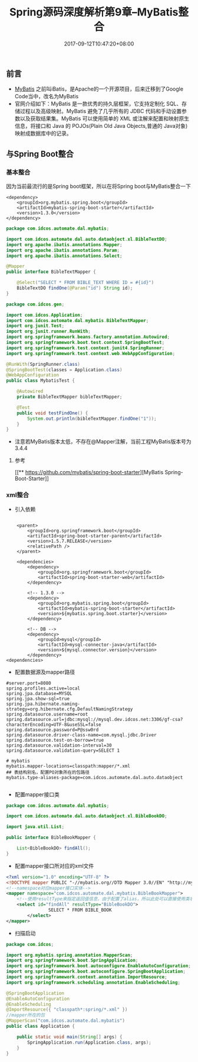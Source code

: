 #+TITLE: Spring源码深度解析第9章--MyBatis整合
#+DATE: 2017-09-12T10:47:20+08:00
#+PUBLISHDATE: 2017-09-12T10:47:20+08:00
#+DRAFT: nil
#+SHOWTOC: t
#+TAGS: Java, Spring
#+DESCRIPTION: Short description

** 前言
   - [[http://www.mybatis.org/mybatis-3/zh/index.html][MyBatis]] 之前叫iBatis，是Apache的一个开源项目，后来迁移到了Google Code当中，改名为MyBatis
   - 官网介绍如下：MyBatis 是一款优秀的持久层框架，它支持定制化 SQL、存储过程以及高级映射。MyBatis 避免了几乎所有的 JDBC 代码和手动设置参数以及获取结果集。MyBatis 可以使用简单的 XML 或注解来配置和映射原生信息，将接口和 Java 的 POJOs(Plain Old Java Objects,普通的 Java对象)映射成数据库中的记录。 

** 与Spring Boot整合
*** 基本整合
 因为当前最流行的是Spring boot框架，所以在将Spring boot与MyBatis整合一下

#+BEGIN_SRC shell
<dependency>
    <groupId>org.mybatis.spring.boot</groupId>
    <artifactId>mybatis-spring-boot-starter</artifactId>
    <version>1.3.0</version>
</dependency>
#+END_SRC

#+BEGIN_SRC java
package com.idcos.automate.dal.mybatis;

import com.idcos.automate.dal.auto.dataobject.xl.BibleTextDO;
import org.apache.ibatis.annotations.Mapper;
import org.apache.ibatis.annotations.Param;
import org.apache.ibatis.annotations.Select;

@Mapper
public interface BibleTextMapper {

    @Select("SELECT * FROM BIBLE_TEXT WHERE ID = #{id}")
    BibleTextDO findOne(@Param("id") String id);
}
#+END_SRC

#+BEGIN_SRC java
package com.idcos.gen;

import com.idcos.Application;
import com.idcos.automate.dal.mybatis.BibleTextMapper;
import org.junit.Test;
import org.junit.runner.RunWith;
import org.springframework.beans.factory.annotation.Autowired;
import org.springframework.boot.test.context.SpringBootTest;
import org.springframework.test.context.junit4.SpringRunner;
import org.springframework.test.context.web.WebAppConfiguration;

@RunWith(SpringRunner.class)
@SpringBootTest(classes = Application.class)
@WebAppConfiguration
public class MybatisTest {

    @Autowired
    private BibleTextMapper bibleTextMapper;

    @Test
    public void testFindOne() {
        System.out.println(bibleTextMapper.findOne("1"));
    }
}
#+END_SRC
- 注意若MyBatis版本太低，不存在@Mapper注解，当前工程MyBatis版本号为3.4.4

**** 参考
     [[** 
https://github.com/mybatis/spring-boot-starter][MyBatis Spring-Boot-Starter]]

*** xml整合
    - 引入依赖
#+BEGIN_SRC shell

	<parent>
		<groupId>org.springframework.boot</groupId>
		<artifactId>spring-boot-starter-parent</artifactId>
		<version>1.5.7.RELEASE</version>
		<relativePath /> 
	</parent>

	<dependencies>
        <dependency>
            <groupId>org.springframework.boot</groupId>
            <artifactId>spring-boot-starter-web</artifactId>
        </dependency>

        <!-- 1.3.0 -->
        <dependency>
            <groupId>org.mybatis.spring.boot</groupId>
            <artifactId>mybatis-spring-boot-starter</artifactId>
            <version>${mybatis.spring.boot.starter}</version>
        </dependency>

        <!-- DB -->
        <dependency>
            <groupId>mysql</groupId>
            <artifactId>mysql-connector-java</artifactId>
            <version>${mysql.connector.version}</version>
        </dependency>
<dependencies>
#+END_SRC
    - 配置数据源及mapper路径
#+BEGIN_SRC shell
#server.port=8080
spring.profiles.active=local
spring.jpa.database=MYSQL
spring.jpa.show-sql=true
spring.jpa.hibernate.naming-strategy=org.hibernate.cfg.DefaultNamingStrategy
spring.datasource.username=root
spring.datasource.url=jdbc:mysql://mysql.dev.idcos.net:3306/gf-csa?characterEncoding=UTF-8&useSSL=false
spring.datasource.password=P@ssw0rd
spring.datasource.driver-class-name=com.mysql.jdbc.Driver
spring.datasource.test-on-borrow=true
spring.datasource.validation-interval=30
spring.datasource.validation-query=SELECT 1

# mybatis
mybatis.mapper-locations=classpath:mapper/*.xml
## 表结构别名，配置PO对象所在的包路径
mybatis.type-aliases-package=com.idcos.automate.dal.auto.dataobject

#+END_SRC

   - 配置mapper接口类
#+BEGIN_SRC java
package com.idcos.automate.dal.mybatis;

import com.idcos.automate.dal.auto.dataobject.xl.BibleBookDO;

import java.util.List;

public interface BibleBookMapper {

    List<BibleBookDO> findAll();
}
#+END_SRC

  - 配置mapper接口所对应的xml文件

#+BEGIN_SRC xml
<?xml version="1.0" encoding="UTF-8" ?>
<!DOCTYPE mapper PUBLIC "-//mybatis.org//DTD Mapper 3.0//EN" "http://mybatis.org/dtd/mybatis-3-mapper.dtd" >
<!--namespace对应mapper接口实体-->
<mapper namespace="com.idcos.automate.dal.mybatis.BibleBookMapper">
    <!--使用resultType来指定返回值信息，由于配置了alias，所以此处可以直接使用类名称-->
    <select id="findAll" resultType="BibleBookDO">
                SELECT * FROM BIBLE_BOOK
        </select>
</mapper>
#+END_SRC

  - 扫描启动
#+BEGIN_SRC java
package com.idcos;

import org.mybatis.spring.annotation.MapperScan;
import org.springframework.boot.SpringApplication;
import org.springframework.boot.autoconfigure.EnableAutoConfiguration;
import org.springframework.boot.autoconfigure.SpringBootApplication;
import org.springframework.context.annotation.ImportResource;
import org.springframework.scheduling.annotation.EnableScheduling;

@SpringBootApplication
@EnableAutoConfiguration
@EnableScheduling
@ImportResource({ "classpath*:spring/*.xml" })
//mapper所在的包
@MapperScan("com.idcos.automate.dal.mybatis")
public class Application {

    public static void main(String[] args) {
        SpringApplication.run(Application.class, args);
    }
}
#+END_SRC
